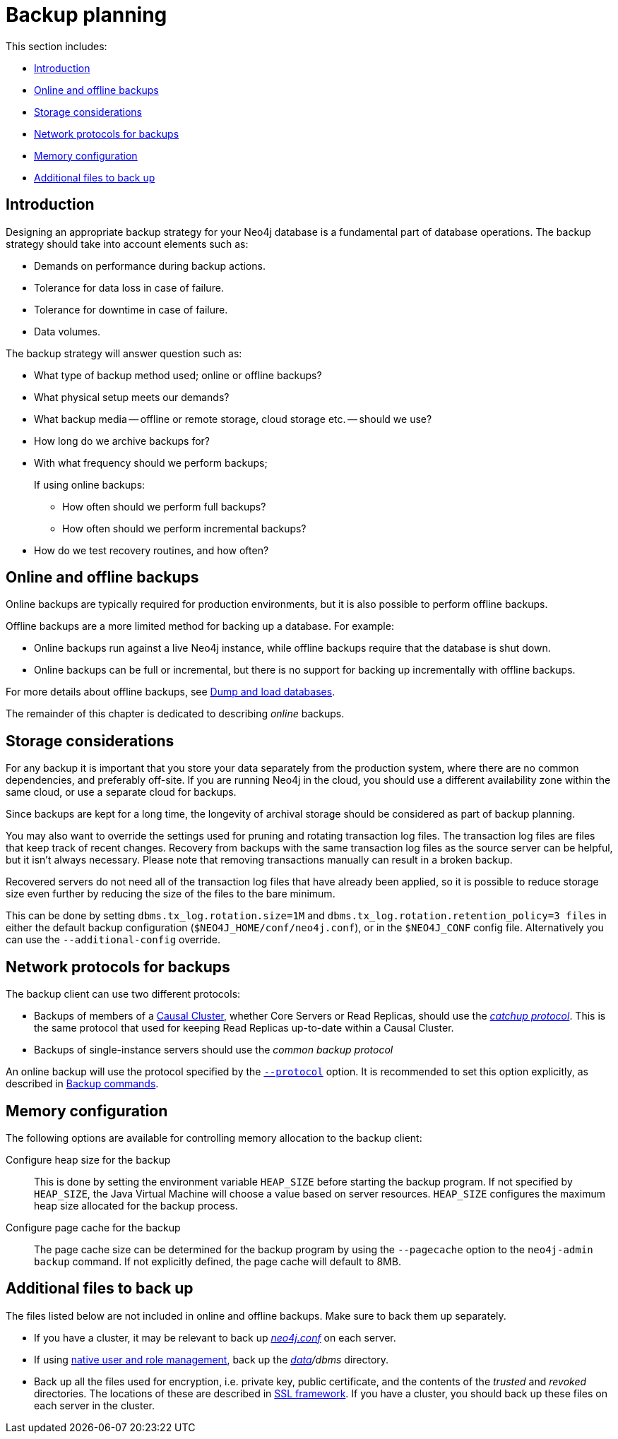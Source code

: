 [role=enterprise-edition]
[[backup-planning]]
= Backup planning
:description: This section introduces how to prepare for backing up a Neo4j database. 

This section includes:

* xref:backup/planning.adoc#backup-planning-introduction[Introduction]
* xref:backup/planning.adoc#backup-planning-online-vs-offline[Online and offline backups]
* xref:backup/planning.adoc#backup-planning-storage-considerations[Storage considerations]
* xref:backup/planning.adoc#backup-planning-network-considerations[Network protocols for backups]
* xref:backup/planning.adoc#backup-planning-memory-considerations[Memory configuration]
* xref:backup/planning.adoc#backup-planning-additional-files[Additional files to back up]


[[backup-planning-introduction]]
== Introduction

Designing an appropriate backup strategy for your Neo4j database is a fundamental part of database operations.
The backup strategy should take into account elements such as:

* Demands on performance during backup actions.
* Tolerance for data loss in case of failure.
* Tolerance for downtime in case of failure.
* Data volumes.

The backup strategy will answer question such as:

* What type of backup method used; online or offline backups?
* What physical setup meets our demands?
* What backup media -- offline or remote storage, cloud storage etc. -- should we use?
* How long do we archive backups for?
* With what frequency should we perform backups;
+
If using online backups:

** How often should we perform full backups?
** How often should we perform incremental backups?
* How do we test recovery routines, and how often?


[[backup-planning-online-vs-offline]]
== Online and offline backups

Online backups are typically required for production environments, but it is also possible to perform offline backups.

Offline backups are a more limited method for backing up a database.
For example:

* Online backups run against a live Neo4j instance, while offline backups require that the database is shut down.
* Online backups can be full or incremental, but there is no support for backing up incrementally with offline backups.

For more details about offline backups, see xref:tools/dump-load.adoc[Dump and load databases].

The remainder of this chapter is dedicated to describing _online_ backups.


[[backup-planning-storage-considerations]]
== Storage considerations

For any backup it is important that you store your data separately from the production system, where there are no common dependencies, and preferably off-site.
If you are running Neo4j in the cloud, you should use a different availability zone within the same cloud, or use a separate cloud for backups.

Since backups are kept for a long time, the longevity of archival storage should be considered as part of backup planning.

You may also want to override the settings used for pruning and rotating transaction log files.
The transaction log files are files that keep track of recent changes.
Recovery from backups with the same transaction log files as the source server can be helpful, but it isn't always necessary.
Please note that removing transactions manually can result in a broken backup.

Recovered servers do not need all of the transaction log files that have already been applied, so it is possible to reduce storage size even further by reducing the size of the files to the bare minimum.

This can be done by setting `dbms.tx_log.rotation.size=1M` and `dbms.tx_log.rotation.retention_policy=3 files` in either
the default backup configuration (`$NEO4J_HOME/conf/neo4j.conf`), or in the `$NEO4J_CONF` config file.
Alternatively you can use the `--additional-config` override.


[[backup-planning-network-considerations]]
== Network protocols for backups

The backup client can use two different protocols:

* Backups of members of a xref:clustering/index.adoc[Causal Cluster], whether Core Servers or Read Replicas, should use the xref:clustering-advanced/lifecycle.adoc#causal-clustering-catchup-protocol[_catchup protocol_].
  This is the same protocol that used for keeping Read Replicas up-to-date within a Causal Cluster.
* Backups of single-instance servers should use the _common backup protocol_

An online backup will use the protocol specified by the `xref:backup/performing.adoc#backup-performing-commands[--protocol]` option.
It is recommended to set this option explicitly, as described in xref:backup/performing.adoc#backup-performing-commands[Backup commands].


[[backup-planning-memory-considerations]]
== Memory configuration

The following options are available for controlling memory allocation to the backup client:

Configure heap size for the backup::

This is done by setting the environment variable `HEAP_SIZE` before starting the backup program.
If not specified by `HEAP_SIZE`, the Java Virtual Machine will choose a value based on server resources.
`HEAP_SIZE` configures the maximum heap size allocated for the backup process.

Configure page cache for the backup::

The page cache size can be determined for the backup program by using the `--pagecache` option to the `neo4j-admin backup` command.
If not explicitly defined, the page cache will default to 8MB.


[[backup-planning-additional-files]]
== Additional files to back up

The files listed below are not included in online and offline backups.
Make sure to back them up separately.

* If you have a cluster, it may be relevant to back up xref:configuration/file-locations.adoc[_neo4j.conf_] on each server.
* If using xref:authentication-authorization/native-user-role-management/index.adoc[native user and role management], back up the _xref:configuration/file-locations.adoc[data]/dbms_ directory.
* Back up all the files used for encryption, i.e. private key, public certificate, and the contents of the _trusted_ and _revoked_ directories.
  The locations of these are described in xref:security/ssl-framework.adoc[SSL framework].
  If you have a cluster, you should back up these files on each server in the cluster.

